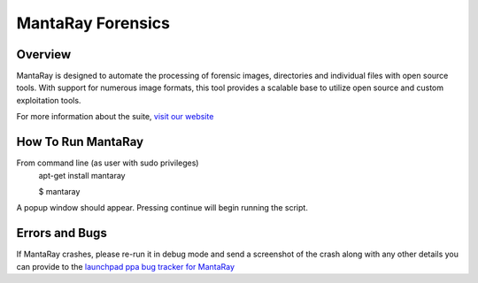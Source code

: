 ==================================
MantaRay Forensics
==================================

Overview
==================================

MantaRay is designed to automate the processing of forensic images, 
directories and individual files with open source tools. With 
support for numerous image formats, this tool provides a scalable 
base to utilize open source and custom exploitation tools.

For more information about the suite, `visit our website <http://www.mantarayforensics.com>`_

How To Run MantaRay
==================================
From command line (as user with sudo privileges)
        apt-get install mantaray

        $ mantaray

A popup window should appear. Pressing continue will begin running the script.

Errors and Bugs
==================================
If MantaRay crashes, please re-run it in debug mode and send a screenshot
of the crash along with any other details you can provide to the `launchpad
ppa bug tracker for MantaRay <https://launchpad.net/~mantaray>`_
